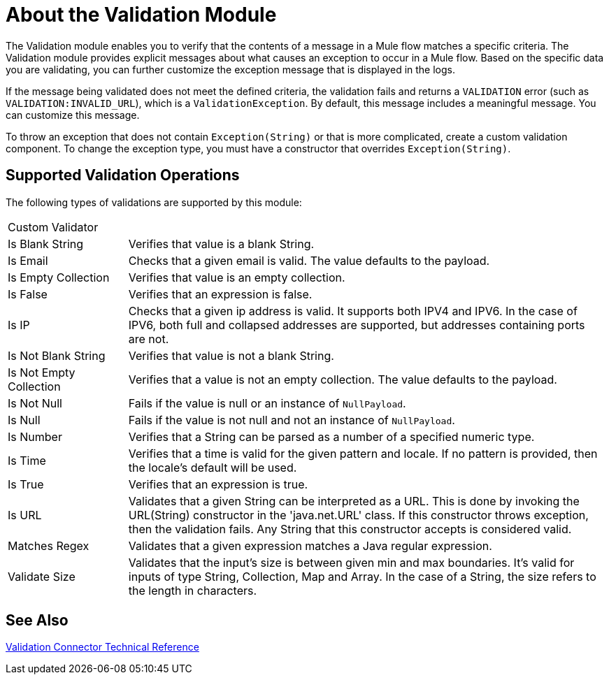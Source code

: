 = About the Validation Module

The Validation module enables you to verify that the contents of a message in a Mule flow matches a specific criteria. The Validation module provides explicit messages about what causes an exception to occur in a Mule flow. Based on the specific data you are validating, you can further customize the exception message that is displayed in the logs.

If the message being validated does not meet the defined criteria, the validation fails and returns a `VALIDATION` error (such as `VALIDATION:INVALID_URL`), which is a  `ValidationException`. By default, this message includes a meaningful message. You can customize this message.

To throw an exception that does not contain `Exception(String)` or that is more complicated, create a custom validation component. To change the exception type, you must have a constructor that overrides `Exception(String)`.

== Supported Validation Operations

The following types of validations are supported by this module:

[cols="1,4"]
|===

| Custom Validator |

| Is Blank String | Verifies that value is a blank String.

| Is Email | Checks that a given email is valid. The value defaults to the payload.

| Is Empty Collection |  Verifies that value is an empty collection.

| Is False | Verifies that an expression is false.

| Is IP | Checks that a given ip address is valid. It supports both IPV4 and IPV6. In the case of IPV6, both full and collapsed addresses are supported, but addresses containing ports are not.

| Is Not Blank String |  Verifies that value is not a blank String.

| Is Not Empty Collection | Verifies that a value is not an empty collection. The value defaults to the payload.

| Is Not Null | Fails if the value is null or an instance of `NullPayload`.

| Is Null | Fails if the value is not null and not an instance of `NullPayload`.

| Is Number | Verifies that a String can be parsed as a number of a specified numeric type.

| Is Time | Verifies that a time is valid for the given pattern and locale. If no pattern is provided, then the locale's default will be used.

| Is True | Verifies that an expression is true.

| Is URL | Validates that a given String can be interpreted as a URL. This is done by invoking the URL(String) constructor in the 'java.net.URL' class. If this constructor throws exception, then the validation fails. Any String that this constructor accepts is considered valid.

| Matches Regex | Validates that a given expression matches a Java regular expression.

| Validate Size | Validates that the input’s size is between given min and max boundaries. It’s valid for inputs of type String, Collection, Map and Array. In the case of a String, the size refers to the length in characters.
|===

== See Also

link:/connectors/validation-documentation[Validation Connector Technical Reference]
